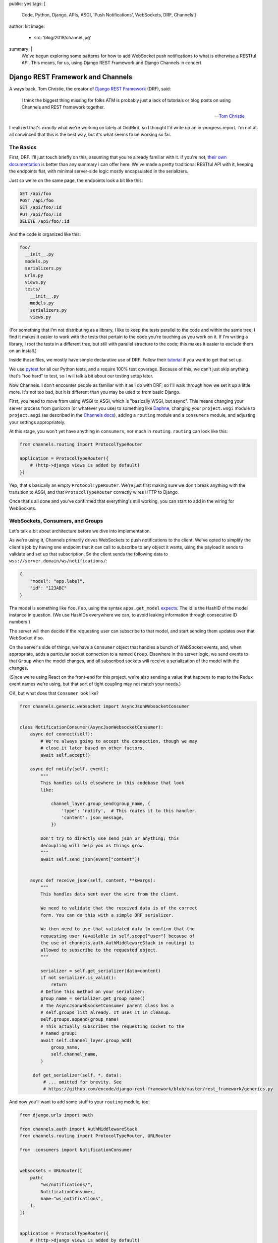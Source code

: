 public: yes
tags: [
    Code,
    Python,
    Django,
    APIs,
    ASGI,
    'Push Notifications',
    WebSockets,
    DRF,
    Channels
    ]
author: kit
image:
  - src: 'blog/2018/channel.jpg'
summary: |
  We've begun exploring some patterns for how to add WebSocket push
  notifications to what is otherwise a RESTful API. This means, for us,
  using Django REST Framework and Django Channels in concert.


Django REST Framework and Channels
==================================

A ways back, Tom Christie, the creator of `Django REST Framework`_
(DRF), said:

    I think the biggest thing missing for folks ATM is probably just a
    lack of tutorials or blog posts on using Channels and REST framework
    together.

    -- `Tom Christie`_

I realized that's *exactly* what we're working on lately at OddBird, so
I thought I'd write up an in-progress report. I'm not at all convinced
that this is the best way, but it's what seems to be working so far.

The Basics
----------

First, DRF. I'll just touch briefly on this, assuming that you're
already familiar with it. If you're not, `their own documentation`_ is
better than any summary I can offer here. We've made a pretty
traditional RESTful API with it, keeping the endpoints flat, with
minimal server-side logic mostly encapsulated in the serializers.

Just so we're on the same page, the endpoints look a bit like this:

.. code::

   GET /api/foo
   POST /api/foo
   GET /api/foo/:id
   PUT /api/foo/:id
   DELETE /api/foo/:id

And the code is organized like this:

.. code::

   foo/
     __init__.py
     models.py
     serializers.py
     urls.py
     views.py
     tests/
       __init__.py
       models.py
       serializers.py
       views.py

(For something that I'm not distributing as a library, I like to keep
the tests parallel to the code and within the same tree; I find it makes
it easier to work with the tests that pertain to the code you're
touching as you work on it. If I'm writing a library, I root the tests
in a different tree, but still with parallel structure to the code; this
makes it easier to exclude them on an install.)

Inside those files, we mostly have simple declarative use of DRF. Follow
their `tutorial`_ if you want to get that set up.

We use `pytest`_ for all our Python tests, and a require 100% test
coverage. Because of this, we can't just skip anything that's "too hard"
to test, so I will talk a bit about our testing setup later.

Now Channels. I don't encounter people as familiar with it as I do with
DRF, so I'll walk through how we set it up a little more.  It's not too
bad, but it is different than you may be used to from basic Django.

First, you need to move from using WSGI to ASGI, which is "basically
WSGI, but async". This means changing your server process from gunicorn
(or whatever you use) to something like `Daphne`_, changing your
``project.wsgi`` module to ``project.asgi`` (as described in the
`Channels docs`_), adding a ``routing`` module and a ``consumers``
module, and adjusting your settings appropriately.

At this stage, you won't yet have anything in ``consumers``, nor much in
``routing``. ``routing`` can look like this:

.. code:: python

   from channels.routing import ProtocolTypeRouter

   application = ProtocolTypeRouter({
       # (http->django views is added by default)
   })

Yep, that's basically an empty ``ProtocolTypeRouter``. We're just first
making sure we don't break anything with the transition to ASGI, and
that ``ProtocolTypeRouter`` correctly wires HTTP to Django.

Once that's all done and you've confirmed that everything's still
working, you can start to add in the wiring for WebSockets.

WebSockets, Consumers, and Groups
---------------------------------

Let's talk a bit about architecture before we dive into implementation.

As we're using it, Channels primarily drives WebSockets to push
notifications to the client. We've opted to simplify the client's job by
having one endpoint that it can call to subscribe to any object it
wants, using the payload it sends to validate and set up that
subscription. So the client sends the following data to
``wss://server.domain/ws/notifications/``:

.. code:: json

   {
       "model": "app.label",
       "id": "123ABC"
   }

The model is something like ``foo.Foo``, using the syntax
``apps.get_model`` `expects`_. The id is the HashID of the model instance
in question. (We use HashIDs everywhere we can, to avoid leaking
information through consecutive ID numbers.)

The server will then decide if the requesting user can subscribe to that
model, and start sending them updates over that WebSocket if so.

On the server's side of things, we have a ``Consumer`` object that
handles a bunch of WebSocket events, and, when appropriate, adds a
particular socket connection to a named ``Group``. Elsewhere in the
server logic, we send events to that ``Group`` when the model changes,
and all subscribed sockets will receive a serialization of the model
with the changes.

(Since we're using React on the front-end for this project, we're also
sending a value that happens to map to the Redux event names we're
using, but that sort of tight coupling may not match your needs.)

OK, but what does that ``Consumer`` look like?

.. code:: python

    from channels.generic.websocket import AsyncJsonWebsocketConsumer


    class NotificationConsumer(AsyncJsonWebsocketConsumer):
        async def connect(self):
            # We're always going to accept the connection, though we may
            # close it later based on other factors.
            await self.accept()

        async def notify(self, event):
            """
            This handles calls elsewhere in this codebase that look
            like:

                channel_layer.group_send(group_name, {
                    'type': 'notify',  # This routes it to this handler.
                    'content': json_message,
                })

            Don't try to directly use send_json or anything; this
            decoupling will help you as things grow.
            """
            await self.send_json(event["content"])


        async def receive_json(self, content, **kwargs):
            """
            This handles data sent over the wire from the client.

            We need to validate that the received data is of the correct
            form. You can do this with a simple DRF serializer.

            We then need to use that validated data to confirm that the
            requesting user (available in self.scope["user"] because of
            the use of channels.auth.AuthMiddlewareStack in routing) is
            allowed to subscribe to the requested object.
            """

            serializer = self.get_serializer(data=content)
            if not serializer.is_valid():
                return
            # Define this method on your serializer:
            group_name = serializer.get_group_name()
            # The AsyncJsonWebsocketConsumer parent class has a
            # self.groups list already. It uses it in cleanup.
            self.groups.append(group_name)
            # This actually subscribes the requesting socket to the
            # named group:
            await self.channel_layer.group_add(
                group_name,
                self.channel_name,
            )

         def get_serializer(self, *, data):
             # ... omitted for brevity. See
             # https://github.com/encode/django-rest-framework/blob/master/rest_framework/generics.py

And now you'll want to add some stuff to your ``routing`` module, too:

.. code:: python

    from django.urls import path

    from channels.auth import AuthMiddlewareStack
    from channels.routing import ProtocolTypeRouter, URLRouter

    from .consumers import NotificationConsumer


    websockets = URLRouter([
        path(
            "ws/notifications/",
            NotificationConsumer,
            name="ws_notifications",
        ),
    ])


    application = ProtocolTypeRouter({
        # (http->django views is added by default)
        "websocket": AuthMiddlewareStack(websockets),
    })

There are a couple more pieces. We need to actually send updates when a
model changes!

We separate out those concerns. We add a ``notifications`` module with
the appropriate functions to wrap up the data and send it over the
channels layer, and then we call out to those functions in the models'
``save`` methods.

First, the ``notifications`` module: we define an async function that
will build and send an appropriately-shaped object to the appropriate
group on the channel layer. This is part of our API, and the output of
all the helper functions here should be documented for anyone who
consumes this API.

.. code:: python

    from channels.layers import get_channel_layer
    from .serializers import FooSerializer

    async def update_foo(foo):
        serializer = FooSerializer(foo)
        group_name = serializer.get_group_name()
        channel_layer = get_channel_layer()
        content = {
            # This "type" passes through to the front-end to facilitate
            # our Redux events.
            "type": "UPDATE_FOO",
            "payload": serializer.data,
        }
        await channel_layer.group_send(group_name, {
            # This "type" defines which handler on the Consumer gets
            # called.
            "type": "notify",
            "content": content,
        })

And then our ``models`` relies on three things: an override in the
``save`` method, the ``FieldTracker`` from ``django-model-utils``, and
calling the update method from ``notifications`` wrapped in
``asgiref.sync.async_to_sync``. This looks like:

.. code:: python

    from django.db import models
    # Using FieldTracker from django-model-utils helps you only send
    # updates when something actually changes.
    from model_utils import FieldTracker
    from asgiref.sync import async_to_sync

    class Foo(models.Model):
        tracker = FieldTracker(fields=("bar",))
        bar = models.CharField(max_length=100)

        def save(self, *args, **kwargs):
            ret = super().save(*args, **kwargs)
            has_changed = self.tracker.has_changed("bar")
            if has_changed:
                # This is the wrapper that lets you call an async
                # function from inside a synchronous context:
                async_to_sync(update_foo)(self)
            return ret

Testing
-------

Testing async code with pytest is best done with the `pytest-asyncio`_
package. This allows you to write tests that are themselves async
functions, if you use the ``@pytest.mark.asyncio`` marker on them. The
Channels docs have some more details on `how to test consumers`_ this
way.

The one caution I can offer is be sure to read from your consumer at
each point where you expect it to have new data, or your tests may fall
down with hard-to-diagnose timeout errors. So your tests will look a
little like this:

.. code:: python


   connected, _ = await communicator.connect()
   assert connected

   await communicator.send_json_to({
       "model": "as.Appropriate",
       "id": str(some_model.id),
   })
   assert await communicator.receive_nothing()

   await some_notification_async_function()
   response = await communicator.receive_json_from()
   assert response == {
       # ... whatever you expect
   }

   await communicator.disconnect()

Final Thoughts
--------------

This is a work in progress, of course. As we iron out the kinks, I
intend to wrap up the easily isolated pieces of logic into a package we
can distribute. I think that this will involve a particular
``Consumer``, a serializer mixin, a model mixin, and a particular
notifications module.

One particular problem we've found, and not yet solved, is what happens
when you change a serializer based on the requesting user. For example,
if you want to only show a restricted version of the User unless it is
the user requesting their own information, how do we handle this when
serializing for the websocket? I don't have a good answer yet.

Let us know if you try this, or have ideas for improvements! This is new
ground for me, and I'd love to have some different perspectives on it.



.. _Channels docs: https://channels.readthedocs.io/en/latest/deploying.html?highlight=asgi.py#run-protocol-servers
.. _Daphne: https://github.com/django/daphne
.. _Django REST Framework: https://www.django-rest-framework.org/
.. _Tom Christie: https://groups.google.com/d/msg/django-rest-framework/3-QNn3SYlZI/Gwx6rFr4BQAJ
.. _expects: https://docs.djangoproject.com/en/2.1/ref/applications/#django.apps.apps.get_model
.. _how to test consumers: https://channels.readthedocs.io/en/latest/topics/testing.html
.. _pytest-asyncio: https://github.com/pytest-dev/pytest-asyncio
.. _pytest: https://docs.pytest.org/en/latest/
.. _their own documentation: `Django REST Framework`_
.. _tutorial: https://www.django-rest-framework.org/tutorial/quickstart/
